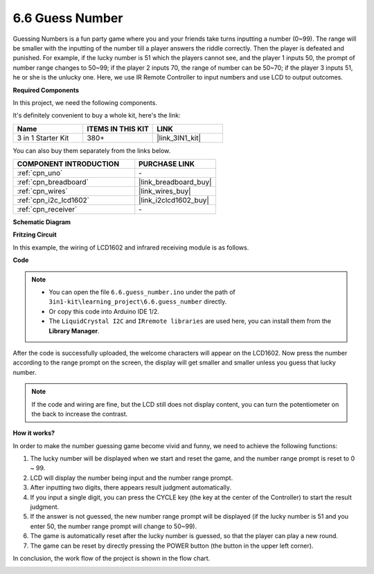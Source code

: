 .. _ar_guess_number:

6.6 Guess Number
==================

Guessing Numbers is a fun party game where you and your friends take
turns inputting a number (0~99). The range will be smaller with the
inputting of the number till a player answers the riddle correctly. Then
the player is defeated and punished. For example, if the lucky number is
51 which the players cannot see, and the player 1 inputs 50, the prompt
of number range changes to 50~99; if the player 2 inputs 70, the range
of number can be 50~70; if the player 3 inputs 51, he or she is the
unlucky one. Here, we use IR Remote Controller to input numbers and use
LCD to output outcomes.

**Required Components**

In this project, we need the following components. 

It's definitely convenient to buy a whole kit, here's the link: 

.. list-table::
    :widths: 20 20 20
    :header-rows: 1

    *   - Name	
        - ITEMS IN THIS KIT
        - LINK
    *   - 3 in 1 Starter Kit
        - 380+
        - |link_3IN1_kit|

You can also buy them separately from the links below.

.. list-table::
    :widths: 30 20
    :header-rows: 1

    *   - COMPONENT INTRODUCTION
        - PURCHASE LINK

    *   - :ref:`cpn_uno`
        - \-
    *   - :ref:`cpn_breadboard`
        - |link_breadboard_buy|
    *   - :ref:`cpn_wires`
        - |link_wires_buy|
    *   - :ref:`cpn_i2c_lcd1602`
        - |link_i2clcd1602_buy|
    *   - :ref:`cpn_receiver`
        - \-

**Schematic Diagram**

.. image:: img/circuit_guess_number.png
    :align: center


**Fritzing Circuit**

In this example, the wiring of LCD1602 and infrared receiving module is
as follows.

.. image:: img/6.6_guess_number_bb.png
    :align: center


**Code**


.. note::

    * You can open the file ``6.6.guess_number.ino`` under the path of ``3in1-kit\learning_project\6.6.guess_number`` directly.
    * Or copy this code into Arduino IDE 1/2.
    * The ``LiquidCrystal I2C`` and ``IRremote libraries`` are used here, you can install them from the **Library Manager**.


.. raw:: html
    
    <iframe src=https://create.arduino.cc/editor/sunfounder01/6bafb36d-6763-460c-98b7-aba48120e718/preview?embed style="height:510px;width:100%;margin:10px 0" frameborder=0></iframe>


After the code is successfully uploaded, the welcome characters will appear on the LCD1602. Now press the number according to the range prompt on the screen, the display will get smaller and smaller unless you guess that lucky number.

.. note::
    If the code and wiring are fine, but the LCD still does not display content, you can turn the potentiometer on the back to increase the contrast.


**How it works?**

In order to make the number guessing game become vivid and funny, we
need to achieve the following functions:

1. The lucky number will be displayed when we start and reset the game,
   and the number range prompt is reset to 0 ~ 99.

2. LCD will display the number being input and the number range prompt.

3. After inputting two digits, there appears result judgment
   automatically.

4. If you input a single digit, you can press the CYCLE key (the key at
   the center of the Controller) to start the result judgment.

5. If the answer is not guessed, the new number range prompt will be
   displayed (if the lucky number is 51 and you enter 50, the number
   range prompt will change to 50~99).

6. The game is automatically reset after the lucky number is guessed, so
   that the player can play a new round.

7. The game can be reset by directly pressing the POWER button (the
   button in the upper left corner).

In conclusion, the work flow of the project is shown in the flow chart.

.. image:: img/Part_three_4_Example_Explanation.png
    :align: center



